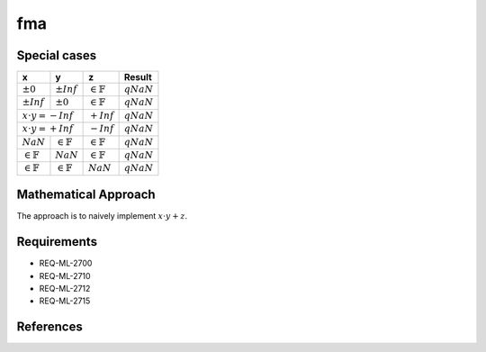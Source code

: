 fma
~~~~

.. c:autodoc:: ../libm/mathd/fmad.c

Special cases
^^^^^^^^^^^^^

+-----------------------------+-----------------------------+-----------------------------+-----------------------------+
| x                           | y                           | z                           | Result                      |
+=============================+=============================+=============================+=============================+
| :math:`±0`                  | :math:`±Inf`                | :math:`\in \mathbb{F}`      | :math:`qNaN`                |
+-----------------------------+-----------------------------+-----------------------------+-----------------------------+
| :math:`±Inf`                | :math:`±0`                  | :math:`\in \mathbb{F}`      | :math:`qNaN`                |
+-----------------------------+-----------------------------+-----------------------------+-----------------------------+
| :math:`x \cdot y = -Inf`                                  | :math:`+Inf`                | :math:`qNaN`                |
+-----------------------------+-----------------------------+-----------------------------+-----------------------------+
| :math:`x \cdot y = +Inf`                                  | :math:`-Inf`                | :math:`qNaN`                |
+-----------------------------+-----------------------------+-----------------------------+-----------------------------+
| :math:`NaN`                 | :math:`\in \mathbb{F}`      | :math:`\in \mathbb{F}`      | :math:`qNaN`                |
+-----------------------------+-----------------------------+-----------------------------+-----------------------------+
| :math:`\in \mathbb{F}`      | :math:`NaN`                 | :math:`\in \mathbb{F}`      | :math:`qNaN`                |
+-----------------------------+-----------------------------+-----------------------------+-----------------------------+
| :math:`\in \mathbb{F}`      | :math:`\in \mathbb{F}`      | :math:`NaN`                 | :math:`qNaN`                |
+-----------------------------+-----------------------------+-----------------------------+-----------------------------+

Mathematical Approach
^^^^^^^^^^^^^^^^^^^^^

The approach is to naively implement :math:`x \cdot y + z`.

Requirements
^^^^^^^^^^^^

* REQ-ML-2700
* REQ-ML-2710
* REQ-ML-2712
* REQ-ML-2715

References
^^^^^^^^^^
